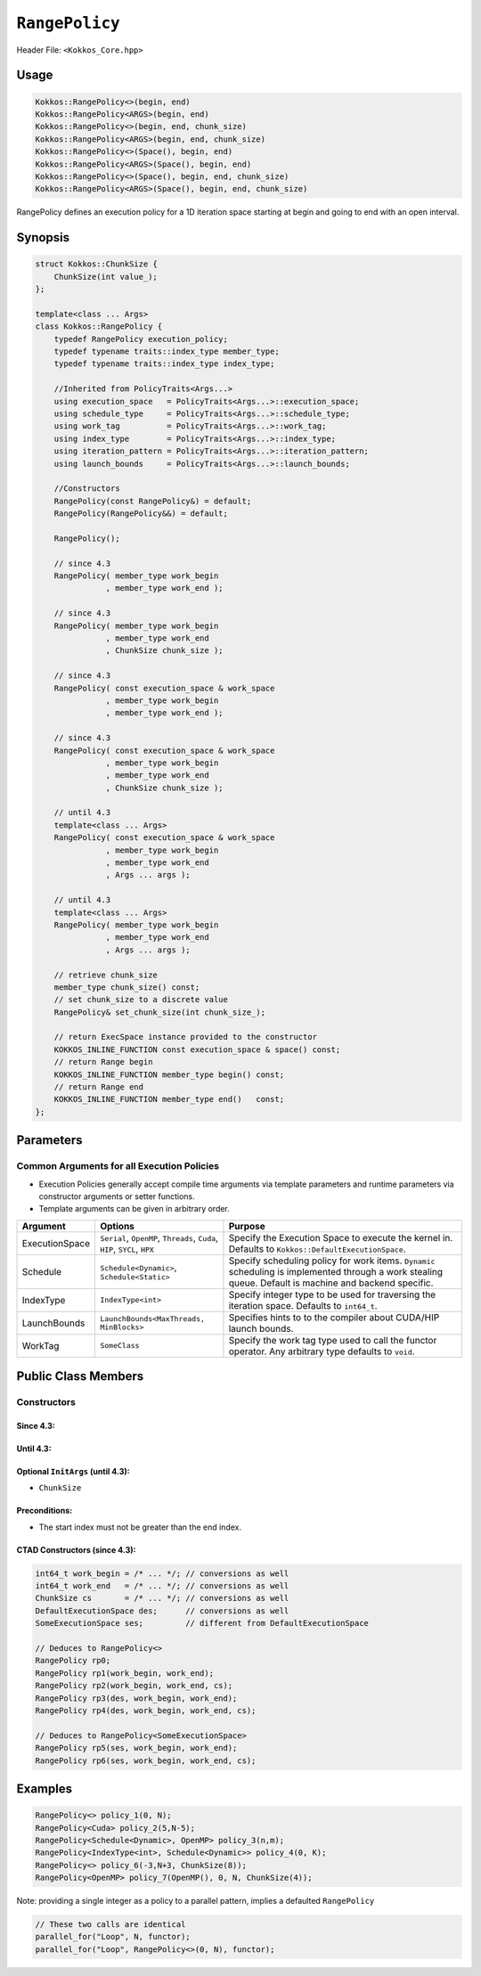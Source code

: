 ``RangePolicy``
===============

.. role::cppkokkos(code)
    :language: cppkokkos

Header File: ``<Kokkos_Core.hpp>``

Usage
-----

.. code-block:: cppkokkos

    Kokkos::RangePolicy<>(begin, end)
    Kokkos::RangePolicy<ARGS>(begin, end)
    Kokkos::RangePolicy<>(begin, end, chunk_size)
    Kokkos::RangePolicy<ARGS>(begin, end, chunk_size)
    Kokkos::RangePolicy<>(Space(), begin, end)
    Kokkos::RangePolicy<ARGS>(Space(), begin, end)
    Kokkos::RangePolicy<>(Space(), begin, end, chunk_size)
    Kokkos::RangePolicy<ARGS>(Space(), begin, end, chunk_size)

RangePolicy defines an execution policy for a 1D iteration space starting at begin and going to end with an open interval.

Synopsis
--------

.. code-block:: cpp

    struct Kokkos::ChunkSize {
        ChunkSize(int value_);
    };

    template<class ... Args>
    class Kokkos::RangePolicy {
        typedef RangePolicy execution_policy;
        typedef typename traits::index_type member_type;
        typedef typename traits::index_type index_type;

        //Inherited from PolicyTraits<Args...>
        using execution_space   = PolicyTraits<Args...>::execution_space;
        using schedule_type     = PolicyTraits<Args...>::schedule_type;
        using work_tag          = PolicyTraits<Args...>::work_tag;
        using index_type        = PolicyTraits<Args...>::index_type;
        using iteration_pattern = PolicyTraits<Args...>::iteration_pattern;
        using launch_bounds     = PolicyTraits<Args...>::launch_bounds;

        //Constructors
        RangePolicy(const RangePolicy&) = default;
        RangePolicy(RangePolicy&&) = default;

        RangePolicy();

        // since 4.3
        RangePolicy( member_type work_begin
                   , member_type work_end );

        // since 4.3
        RangePolicy( member_type work_begin
                   , member_type work_end
                   , ChunkSize chunk_size );

        // since 4.3
        RangePolicy( const execution_space & work_space
                   , member_type work_begin
                   , member_type work_end );

        // since 4.3
        RangePolicy( const execution_space & work_space
                   , member_type work_begin
                   , member_type work_end
                   , ChunkSize chunk_size );

        // until 4.3
        template<class ... Args>
        RangePolicy( const execution_space & work_space
                   , member_type work_begin
                   , member_type work_end
                   , Args ... args );

        // until 4.3
        template<class ... Args>
        RangePolicy( member_type work_begin
                   , member_type work_end
                   , Args ... args );

        // retrieve chunk_size
        member_type chunk_size() const;
        // set chunk_size to a discrete value
        RangePolicy& set_chunk_size(int chunk_size_);

        // return ExecSpace instance provided to the constructor
        KOKKOS_INLINE_FUNCTION const execution_space & space() const;
        // return Range begin
        KOKKOS_INLINE_FUNCTION member_type begin() const;
        // return Range end
        KOKKOS_INLINE_FUNCTION member_type end()   const;
    };

Parameters
----------

Common Arguments for all Execution Policies
~~~~~~~~~~~~~~~~~~~~~~~~~~~~~~~~~~~~~~~~~~~

* Execution Policies generally accept compile time arguments via template parameters and runtime parameters via constructor arguments or setter functions.

* Template arguments can be given in arbitrary order.

+-------------------+---------------------------------------------------------------------------+---------------------------------------------------------------------------------------------------------------------------------------------------------+
| Argument          | Options                                                                   | Purpose                                                                                                                                                 |
+===================+===========================================================================+=========================================================================================================================================================+
| ExecutionSpace    | ``Serial``, ``OpenMP``, ``Threads``, ``Cuda``, ``HIP``, ``SYCL``, ``HPX`` | Specify the Execution Space to execute the kernel in. Defaults to ``Kokkos::DefaultExecutionSpace``.                                                    |
+-------------------+---------------------------------------------------------------------------+---------------------------------------------------------------------------------------------------------------------------------------------------------+
| Schedule          | ``Schedule<Dynamic>``, ``Schedule<Static>``                               | Specify scheduling policy for work items. ``Dynamic`` scheduling is implemented through a work stealing queue. Default is machine and backend specific. |
+-------------------+---------------------------------------------------------------------------+---------------------------------------------------------------------------------------------------------------------------------------------------------+
| IndexType         | ``IndexType<int>``                                                        | Specify integer type to be used for traversing the iteration space. Defaults to ``int64_t``.                                                            |
+-------------------+---------------------------------------------------------------------------+---------------------------------------------------------------------------------------------------------------------------------------------------------+
| LaunchBounds      | ``LaunchBounds<MaxThreads, MinBlocks>``                                   | Specifies hints to to the compiler about CUDA/HIP launch bounds.                                                                                        |
+-------------------+---------------------------------------------------------------------------+---------------------------------------------------------------------------------------------------------------------------------------------------------+
| WorkTag           | ``SomeClass``                                                             | Specify the work tag type used to call the functor operator. Any arbitrary type defaults to ``void``.                                                   |
+-------------------+---------------------------------------------------------------------------+---------------------------------------------------------------------------------------------------------------------------------------------------------+

Public Class Members
--------------------

Constructors
~~~~~~~~~~~~

.. cppkokkos:function:: ChunkSize(int value_)

   Provide a hint for optimal chunk-size to be used during scheduling.
   For the SYCL backend, the workgroup size used in a ``parallel_for`` kernel can be set via this passed to ``RangePolicy``.

.. cppkokkos:function:: RangePolicy()

   Default Constructor uninitialized policy.

Since 4.3:
^^^^^^^^^^

.. cppkokkos:function:: RangePolicy(int64_t begin, int64_t end)

   Provide a start and end index.

.. cppkokkos:function:: RangePolicy(int64_t begin, int64_t end, ChunkSize chunk_size)

   Provide a start and end index as well as a ``ChunkSize``.

.. cppkokkos:function:: RangePolicy(const ExecutionSpace& space, int64_t begin, int64_t end)

   Provide a start and end index and an ``ExecutionSpace`` instance to use as the execution resource.

.. cppkokkos:function:: RangePolicy(const ExecutionSpace& space, int64_t begin, int64_t end, ChunkSize chunk_size)

   Provide a start and end index and an ``ExecutionSpace`` instance to use as the execution resource, as well as a ``ChunkSize``.

Until 4.3:
^^^^^^^^^^

.. cppkokkos:function:: template<class ... InitArgs> RangePolicy(int64_t begin, int64_t end, InitArgs ... init_args)

   Provide a start and end index as well as optional arguments to control certain behavior (see below).

.. cppkokkos:function:: template<class ... InitArgs> RangePolicy(const ExecutionSpace& space, int64_t begin, int64_t end, InitArgs ... init_args)

   Provide a start and end index and an ``ExecutionSpace`` instance to use as the execution resource, as well as optional arguments to control certain behavior (see below).

Optional ``InitArgs`` (until 4.3):
^^^^^^^^^^^^^^^^^^^^^^^^^^^^^^^^^^

* ``ChunkSize``

Preconditions:
^^^^^^^^^^^^^^

* The start index must not be greater than the end index.

CTAD Constructors (since 4.3):
^^^^^^^^^^^^^^^^^^^^^^^^^^^^^^

.. code-block:: cppkokkos

   int64_t work_begin = /* ... */; // conversions as well
   int64_t work_end   = /* ... */; // conversions as well
   ChunkSize cs       = /* ... */; // conversions as well
   DefaultExecutionSpace des;      // conversions as well
   SomeExecutionSpace ses;         // different from DefaultExecutionSpace

   // Deduces to RangePolicy<>
   RangePolicy rp0;
   RangePolicy rp1(work_begin, work_end);
   RangePolicy rp2(work_begin, work_end, cs);
   RangePolicy rp3(des, work_begin, work_end);
   RangePolicy rp4(des, work_begin, work_end, cs);

   // Deduces to RangePolicy<SomeExecutionSpace>
   RangePolicy rp5(ses, work_begin, work_end);
   RangePolicy rp6(ses, work_begin, work_end, cs);

Examples
--------

.. code-block:: cppkokkos

    RangePolicy<> policy_1(0, N);
    RangePolicy<Cuda> policy_2(5,N-5);
    RangePolicy<Schedule<Dynamic>, OpenMP> policy_3(n,m);
    RangePolicy<IndexType<int>, Schedule<Dynamic>> policy_4(0, K);
    RangePolicy<> policy_6(-3,N+3, ChunkSize(8));
    RangePolicy<OpenMP> policy_7(OpenMP(), 0, N, ChunkSize(4));

Note: providing a single integer as a policy to a parallel pattern, implies a defaulted ``RangePolicy``

.. code-block:: cppkokkos

    // These two calls are identical
    parallel_for("Loop", N, functor);
    parallel_for("Loop", RangePolicy<>(0, N), functor);
